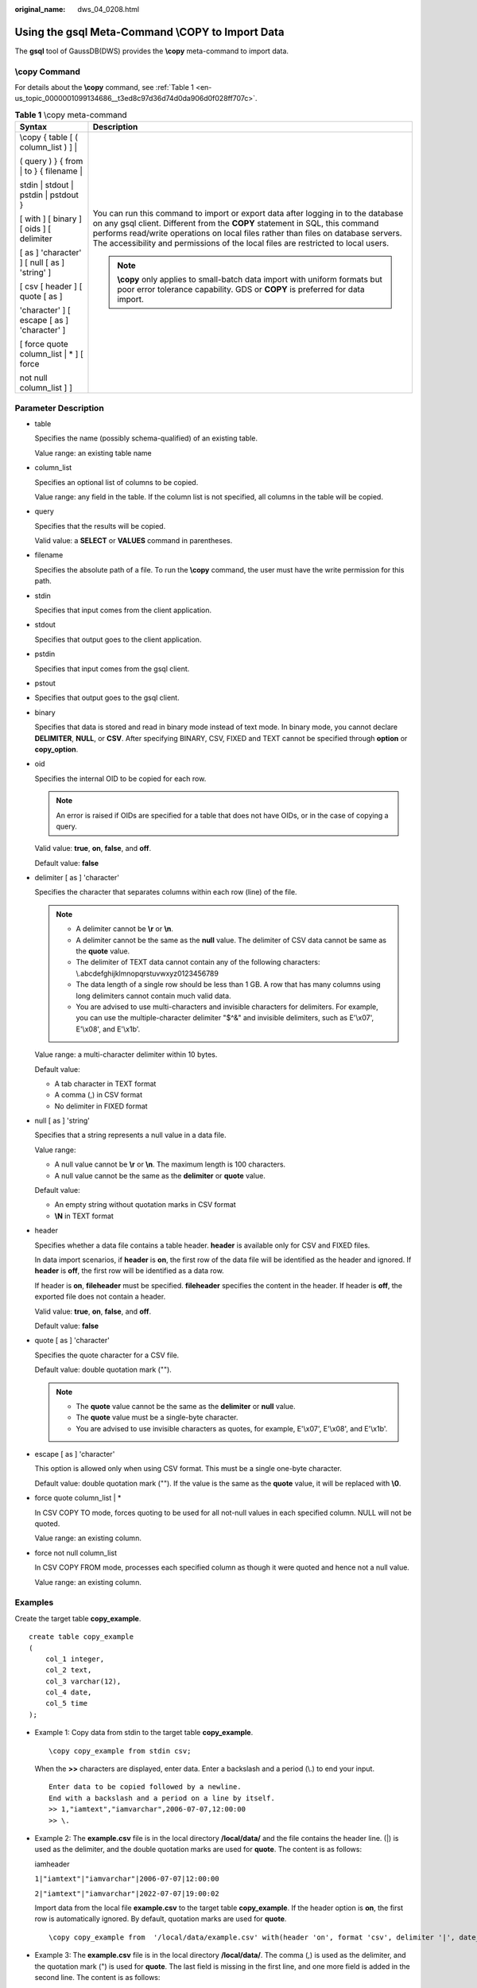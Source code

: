:original_name: dws_04_0208.html

.. _dws_04_0208:

Using the gsql Meta-Command \\COPY to Import Data
=================================================

The **gsql** tool of GaussDB(DWS) provides the **\\copy** meta-command to import data.

\\copy Command
--------------

For details about the **\\copy** command, see :ref:`Table 1 <en-us_topic_0000001099134686__t3ed8c97d36d74d0da906d0f028ff707c>`.

.. _en-us_topic_0000001099134686__t3ed8c97d36d74d0da906d0f028ff707c:

.. table:: **Table 1** \\copy meta-command

   +-----------------------------------------------+--------------------------------------------------------------------------------------------------------------------------------------------------------------------------------------------------------------------------------------------------------------------------------------------------------------------------------------------+
   | Syntax                                        | Description                                                                                                                                                                                                                                                                                                                                |
   +===============================================+============================================================================================================================================================================================================================================================================================================================================+
   | \\copy { table [ ( column_list ) ] \|         | You can run this command to import or export data after logging in to the database on any gsql client. Different from the **COPY** statement in SQL, this command performs read/write operations on local files rather than files on database servers. The accessibility and permissions of the local files are restricted to local users. |
   |                                               |                                                                                                                                                                                                                                                                                                                                            |
   | ( query ) } { from \| to } { filename \|      | .. note::                                                                                                                                                                                                                                                                                                                                  |
   |                                               |                                                                                                                                                                                                                                                                                                                                            |
   | stdin \| stdout \| pstdin \| pstdout }        |    **\\copy** only applies to small-batch data import with uniform formats but poor error tolerance capability. GDS or **COPY** is preferred for data import.                                                                                                                                                                              |
   |                                               |                                                                                                                                                                                                                                                                                                                                            |
   | [ with ] [ binary ] [ oids ] [ delimiter      |                                                                                                                                                                                                                                                                                                                                            |
   |                                               |                                                                                                                                                                                                                                                                                                                                            |
   | [ as ] 'character' ] [ null [ as ] 'string' ] |                                                                                                                                                                                                                                                                                                                                            |
   |                                               |                                                                                                                                                                                                                                                                                                                                            |
   | [ csv [ header ] [ quote [ as ]               |                                                                                                                                                                                                                                                                                                                                            |
   |                                               |                                                                                                                                                                                                                                                                                                                                            |
   | 'character' ] [ escape [ as ] 'character' ]   |                                                                                                                                                                                                                                                                                                                                            |
   |                                               |                                                                                                                                                                                                                                                                                                                                            |
   | [ force quote column_list \| \* ] [ force     |                                                                                                                                                                                                                                                                                                                                            |
   |                                               |                                                                                                                                                                                                                                                                                                                                            |
   | not null column_list ] ]                      |                                                                                                                                                                                                                                                                                                                                            |
   +-----------------------------------------------+--------------------------------------------------------------------------------------------------------------------------------------------------------------------------------------------------------------------------------------------------------------------------------------------------------------------------------------------+

Parameter Description
---------------------

-  table

   Specifies the name (possibly schema-qualified) of an existing table.

   Value range: an existing table name

-  column_list

   Specifies an optional list of columns to be copied.

   Value range: any field in the table. If the column list is not specified, all columns in the table will be copied.

-  query

   Specifies that the results will be copied.

   Valid value: a **SELECT** or **VALUES** command in parentheses.

-  filename

   Specifies the absolute path of a file. To run the **\\copy** command, the user must have the write permission for this path.

-  stdin

   Specifies that input comes from the client application.

-  stdout

   Specifies that output goes to the client application.

-  pstdin

   Specifies that input comes from the gsql client.

-  pstout

-  Specifies that output goes to the gsql client.

-  binary

   Specifies that data is stored and read in binary mode instead of text mode. In binary mode, you cannot declare **DELIMITER**, **NULL**, or **CSV**. After specifying BINARY, CSV, FIXED and TEXT cannot be specified through **option** or **copy_option**.

-  oid

   Specifies the internal OID to be copied for each row.

   .. note::

      An error is raised if OIDs are specified for a table that does not have OIDs, or in the case of copying a query.

   Valid value: **true**, **on**, **false**, and **off**.

   Default value: **false**

-  delimiter [ as ] 'character'

   Specifies the character that separates columns within each row (line) of the file.

   .. note::

      -  A delimiter cannot be **\\r** or **\\n**.
      -  A delimiter cannot be the same as the **null** value. The delimiter of CSV data cannot be same as the **quote** value.
      -  The delimiter of TEXT data cannot contain any of the following characters: \\.abcdefghijklmnopqrstuvwxyz0123456789
      -  The data length of a single row should be less than 1 GB. A row that has many columns using long delimiters cannot contain much valid data.
      -  You are advised to use multi-characters and invisible characters for delimiters. For example, you can use the multiple-character delimiter "$^&" and invisible delimiters, such as E'\\x07', E'\\x08', and E'\\x1b'.

   Value range: a multi-character delimiter within 10 bytes.

   Default value:

   -  A tab character in TEXT format
   -  A comma (,) in CSV format
   -  No delimiter in FIXED format

-  null [ as ] 'string'

   Specifies that a string represents a null value in a data file.

   Value range:

   -  A null value cannot be **\\r** or **\\n**. The maximum length is 100 characters.
   -  A null value cannot be the same as the **delimiter** or **quote** value.

   Default value:

   -  An empty string without quotation marks in CSV format
   -  **\\N** in TEXT format

-  header

   Specifies whether a data file contains a table header. **header** is available only for CSV and FIXED files.

   In data import scenarios, if **header** is **on**, the first row of the data file will be identified as the header and ignored. If **header** is **off**, the first row will be identified as a data row.

   If header is **on**, **fileheader** must be specified. **fileheader** specifies the content in the header. If header is **off**, the exported file does not contain a header.

   Valid value: **true**, **on**, **false**, and **off**.

   Default value: **false**

-  quote [ as ] 'character'

   Specifies the quote character for a CSV file.

   Default value: double quotation mark ("").

   .. note::

      -  The **quote** value cannot be the same as the **delimiter** or **null** value.
      -  The **quote** value must be a single-byte character.
      -  You are advised to use invisible characters as quotes, for example, E'\\x07', E'\\x08', and E'\\x1b'.

-  escape [ as ] 'character'

   This option is allowed only when using CSV format. This must be a single one-byte character.

   Default value: double quotation mark (""). If the value is the same as the **quote** value, it will be replaced with **\\0**.

-  force quote column_list \| \*

   In CSV COPY TO mode, forces quoting to be used for all not-null values in each specified column. NULL will not be quoted.

   Value range: an existing column.

-  force not null column_list

   In CSV COPY FROM mode, processes each specified column as though it were quoted and hence not a null value.

   Value range: an existing column.

Examples
--------

Create the target table **copy_example**.

::

   create table copy_example
   (
       col_1 integer,
       col_2 text,
       col_3 varchar(12),
       col_4 date,
       col_5 time
   );

-  Example 1: Copy data from stdin to the target table **copy_example**.

   ::

      \copy copy_example from stdin csv;

   When the **>>** characters are displayed, enter data. Enter a backslash and a period (\\.) to end your input.

   ::

      Enter data to be copied followed by a newline.
      End with a backslash and a period on a line by itself.
      >> 1,"iamtext","iamvarchar",2006-07-07,12:00:00
      >> \.

-  Example 2: The **example.csv** file is in the local directory **/local/data/** and the file contains the header line. (|) is used as the delimiter, and the double quotation marks are used for **quote**. The content is as follows:

   iamheader

   ``1|"iamtext"|"iamvarchar"|2006-07-07|12:00:00``

   ``2|"iamtext"|"iamvarchar"|2022-07-07|19:00:02``

   Import data from the local file **example.csv** to the target table **copy_example**. If the header option is **on**, the first row is automatically ignored. By default, quotation marks are used for **quote**.

   ::

      \copy copy_example from  '/local/data/example.csv' with(header 'on', format 'csv', delimiter '|', date_format 'yyyy-mm-dd',  time_format 'hh24:mi:ss');

-  Example 3: The **example.csv** file is in the local directory **/local/data/**. The comma (,) is used as the delimiter, and the quotation mark (") is used for **quote**. The last field is missing in the first line, and one more field is added in the second line. The content is as follows:

   1,"iamtext","iamvarchar",2006-07-07

   2,"iamtext","iamvarchar",2022-07-07,19:00:02,12:00:00

   Import data from the local file **example.csv** to the target table **copy_example**. The default delimiter is (,). Therefore, you do not need to specify the delimiter. Because the fault tolerance parameters **IGNORE_EXTRA_DATA** and **FILL_MISSING_FIELD** are specified, the missing fields will be replaced with **NULL**, the extra fields are ignored.

   ::

      \copy copy_example from '/local/data/example.csv' with( format 'csv', date_format 'yyyy-mm-dd', time_format 'hh24:mi:ss', IGNORE_EXTRA_DATA 'true', FILL_MISSING_FIELD 'true');

-  Example 4: Export the content of the **copy_example** table to stdout in CSV format, use double quotation marks as for **quote**, and use quotes to enclose the fourth and fifth columns.

   ::

      \copy copy_example to stdout CSV quote as '"' force quote col_4,col_5;
